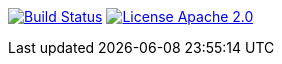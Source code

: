 image:https://travis-ci.org/seakayone/todo-onion-architecture.svg?branch=master["Build Status",link="https://travis-ci.org/seakayone/todo-onion-architecture"] image:https://img.shields.io/badge/License-Apache%202.0-blue.svg["License Apache 2.0",link="https://opensource.org/licenses/Apache-2.0"]

